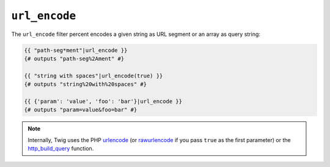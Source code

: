 ``url_encode``
==============

.. versionadded:: 1.12.3
    Support for encoding an array as query string was added in Twig 1.12.3.

The ``url_encode`` filter percent encodes a given string as URL segment
or an array as query string:

.. code-block:: jinja

    {{ "path-seg*ment"|url_encode }}
    {# outputs "path-seg%2Ament" #}

    {{ "string with spaces"|url_encode(true) }}
    {# outputs "string%20with%20spaces" #}
    
    {{ {'param': 'value', 'foo': 'bar'}|url_encode }}
    {# outputs "param=value&foo=bar" #}

.. note::

    Internally, Twig uses the PHP `urlencode`_ (or `rawurlencode`_ if you pass ``true`` as the first parameter) or the `http_build_query`_ function.

.. _`urlencode`: http://php.net/urlencode
.. _`rawurlencode`: http://php.net/rawurlencode
.. _`http_build_query`: http://php.net/http_build_query
